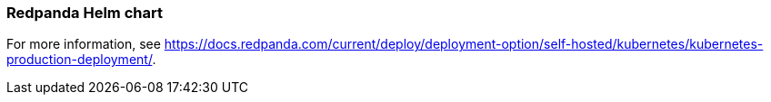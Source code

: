 === Redpanda Helm chart
:term-name: Helm chart
:hover-text: Generates and applies all the manifest files you need for deploying Redpanda in Kubernetes. 
:category: Kubernetes

For more information, see https://docs.redpanda.com/current/deploy/deployment-option/self-hosted/kubernetes/kubernetes-production-deployment/[].
